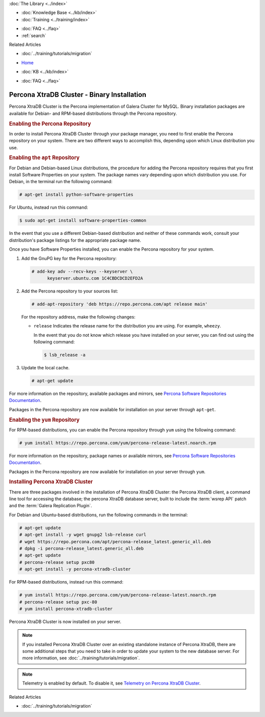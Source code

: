 .. meta::
   :title: Install XtraDB Cluster
   :description:
   :language: en-US
   :keywords: galera cluster, installation, install, xtradb, binaries, apt, yum
   :copyright: Codership Oy, 2014 - 2024. All Rights Reserved.


.. container:: left-margin

   .. container:: left-margin-top

      :doc:`The Library <../index>`

   .. container:: left-margin-content

      .. cssclass:: here

         - :doc:`Documentation <./index>`

      - :doc:`Knowledge Base <../kb/index>`
      - :doc:`Training <../training/index>`

      .. cssclass:: sub-links

         - :doc:`Training Courses <../training/courses/index>`
         - :doc:`Tutorial Articles <../training/tutorials/index>`
         - :doc:`Training Videos <../training/videos/index>`

      - :doc:`FAQ <../faq>`
      - :ref:`search`

      Related Articles

      - :doc:`../training/tutorials/migration`

.. container:: top-links

   - `Home <https://galeracluster.com>`_

   .. cssclass:: here

      - :doc:`Docs <./index>`

   - :doc:`KB <../kb/index>`

   .. cssclass:: nav-wider

      - :doc:`Training <../training/index>`

   - :doc:`FAQ <../faq>`


.. cssclass:: library-document
.. _`install-xtradb-binary`:

============================================
Percona XtraDB Cluster - Binary Installation
============================================

Percona XtraDB Cluster is the Percona implementation of Galera Cluster for MySQL.  Binary installation packages are available for Debian- and RPM-based distributions through the Percona repository.


.. _`xtradb-repo`:
.. rst-class:: section-heading
.. rubric:: Enabling the Percona Repository

In order to install Percona XtraDB Cluster through your package manager, you need to first enable the Percona repository on your system.  There are two different ways to accomplish this, depending upon which Linux distribution you use.

.. _`xtradb-apt`:
.. rst-class:: sub-heading
.. rubric:: Enabling the ``apt`` Repository

For Debian and Debian-based Linux distributions, the procedure for adding the Percona repository requires that you first install Software Properties on your system.  The package names vary depending upon which distribution you use.  For Debian, in the terminal run the following command:

.. code-block:: console

   # apt-get install python-software-properties

For Ubuntu, instead run this command:

.. code-block:: console

   $ sudo apt-get install software-properties-common

In the event that you use a different Debian-based distribution and neither of these commands work, consult your distribution's package listings for the appropriate package name.

Once you have Software Properties installed, you can enable the Percona repository for your system.

#. Add the GnuPG key for the Percona repository:

   .. code-block:: console

      # add-key adv --recv-keys --keyserver \
            keyserver.ubuntu.com 1C4CBDCDCD2EFD2A

#. Add the Percona repository to your sources list:

   .. code-block:: console

      # add-apt-repository 'deb https://repo.percona.com/apt release main'

   For the repository address, make the following changes:

   - ``release`` Indicates the release name for the distribution you are using.  For example, ``wheezy``.

     In the event that you do not know which release you have installed on your server, you can find out using the following command:

     .. code-block:: console

	$ lsb_release -a

#. Update the local cache.

   .. code-block:: console

      # apt-get update

For more information on the repository, available packages and mirrors, see `Percona Software Repositories Documentation <https://docs.percona.com/percona-software-repositories/index.html>`_.

Packages in the Percona repository are now available for installation on your server through ``apt-get``.


.. _`xtradb-yum`:
.. rst-class:: sub-heading
.. rubric:: Enabling the ``yum`` Repository

For RPM-based distributions, you can enable the Percona repository through ``yum`` using the following command:

.. code-block:: console

   # yum install https://repo.percona.com/yum/percona-release-latest.noarch.rpm

For more information on the repository, package names or available mirrors, see `Percona Software Repositories Documentation <https://docs.percona.com/percona-software-repositories/index.html>`_.

Packages in the Percona repository are now available for installation on your server through ``yum``.


.. _`xtradb-galera-install`:
.. rst-class:: section-heading
.. rubric:: Installing Percona XtraDB Cluster

There are three packages involved in the installation of Percona XtraDB Cluster: the Percona XtraDB client, a command line tool for accessing the database; the percona XtraDB database server, built to include the :term:`wsrep API` patch and the :term:`Galera Replication Plugin`.

For Debian and Ubuntu-based distributions, run the following commands in the terminal:

.. code-block:: console

   # apt-get update
   # apt-get install -y wget gnupg2 lsb-release curl
   # wget https://repo.percona.com/apt/percona-release_latest.generic_all.deb
   # dpkg -i percona-release_latest.generic_all.deb
   # apt-get update
   # percona-release setup pxc80
   # apt-get install -y percona-xtradb-cluster


For RPM-based distributions, instead run this command:

.. code-block:: console

   # yum install https://repo.percona.com/yum/percona-release-latest.noarch.rpm
   # percona-release setup pxc-80
   # yum install percona-xtradb-cluster

Percona XtraDB Cluster is now installed on your server.

.. note::  If you installed Percona XtraDB Cluster over an existing standalone instance of Percona XtraDB, there are some additional steps that you need to take in order to update your system to the new database server.  For more information, see :doc:`../training/tutorials/migration`.

.. note::  Telemetry is enabled by default. To disable it, see `Telemetry on Percona XtraDB Cluster <https://docs.percona.com/percona-xtradb-cluster/8.0/telemetry.html>`_.

.. container:: bottom-links

   Related Articles

   - :doc:`../training/tutorials/migration`
